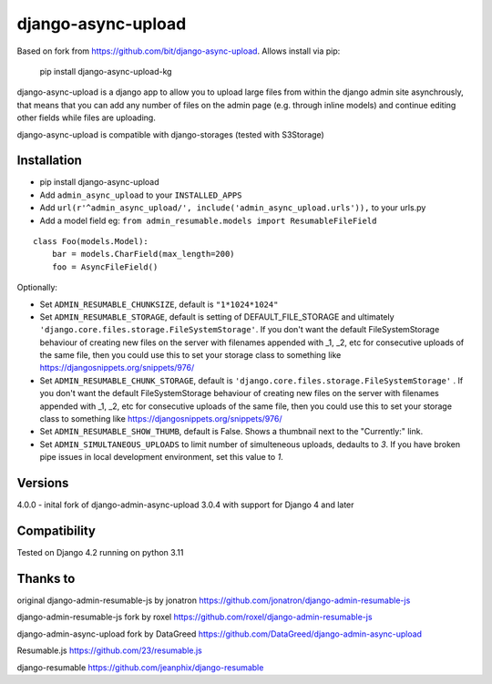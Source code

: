 django-async-upload
===============================

Based on fork from https://github.com/bit/django-async-upload. Allows install via pip:

        pip install django-async-upload-kg

django-async-upload is a django app to allow you to upload large files from within the django admin site asynchrously, that means that you can add any number of files on the admin page (e.g. through inline models) and continue editing other fields while files are uploading.

django-async-upload is compatible with django-storages (tested with S3Storage)


Installation
------------

* pip install django-async-upload
* Add ``admin_async_upload`` to your ``INSTALLED_APPS``
* Add ``url(r'^admin_async_upload/', include('admin_async_upload.urls')),`` to your urls.py
* Add a model field eg: ``from admin_resumable.models import ResumableFileField``

::

    class Foo(models.Model):
        bar = models.CharField(max_length=200)
        foo = AsyncFileField()



Optionally:

* Set ``ADMIN_RESUMABLE_CHUNKSIZE``, default is ``"1*1024*1024"``
* Set ``ADMIN_RESUMABLE_STORAGE``, default is setting of DEFAULT_FILE_STORAGE and ultimately ``'django.core.files.storage.FileSystemStorage'``.  If you don't want the default FileSystemStorage behaviour of creating new files on the server with filenames appended with _1, _2, etc for consecutive uploads of the same file, then you could use this to set your storage class to something like https://djangosnippets.org/snippets/976/
* Set ``ADMIN_RESUMABLE_CHUNK_STORAGE``, default is ``'django.core.files.storage.FileSystemStorage'`` .  If you don't want the default FileSystemStorage behaviour of creating new files on the server with filenames appended with _1, _2, etc for consecutive uploads of the same file, then you could use this to set your storage class to something like https://djangosnippets.org/snippets/976/
* Set ``ADMIN_RESUMABLE_SHOW_THUMB``, default is False. Shows a thumbnail next to the "Currently:" link.
* Set ``ADMIN_SIMULTANEOUS_UPLOADS`` to limit number of simulteneous uploads, dedaults to `3`. If you have broken pipe issues in local development environment, set this value to `1`.


Versions
--------

4.0.0   - inital fork of django-admin-async-upload 3.0.4 with support for Django 4 and later


Compatibility
-------------

Tested on Django 4.2 running on python 3.11

Thanks to
---------

original django-admin-resumable-js by jonatron https://github.com/jonatron/django-admin-resumable-js 

django-admin-resumable-js fork by roxel https://github.com/roxel/django-admin-resumable-js

django-admin-async-upload fork by DataGreed https://github.com/DataGreed/django-admin-async-upload

Resumable.js https://github.com/23/resumable.js

django-resumable https://github.com/jeanphix/django-resumable


